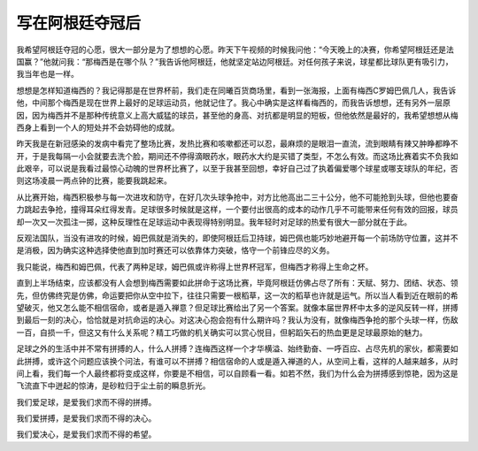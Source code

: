 写在阿根廷夺冠后
================

我希望阿根廷夺冠的心愿，很大一部分是为了想想的心愿。昨天下午视频的时候我问他：“今天晚上的决赛，你希望阿根廷还是法国赢？”他就问我：“那梅西是在哪个队？”我告诉他阿根廷，他就坚定站边阿根廷。对任何孩子来说，球星都比球队更有吸引力，我当年也是一样。

想想是怎样知道梅西的？我记得那是在世界杯前，我们走在同曦百货商场里，看到一张海报，上面有梅西C罗姆巴佩几人，我告诉他，中间那个梅西是现在世界上最好的足球运动员，他就记住了。我心中确实是这样看梅西的，而我告诉想想，还有另外一层原因，因为梅西并不是那种传统意义上高大威猛的球员，甚至他的身高、对抗都是明显的短板，但他依然是最好的，我希望想想从梅西身上看到一个人的短处并不会妨碍他的成就。

昨天我是在新冠感染的发病中看完了整场比赛，发热比赛和咳嗽都还可以忍，最麻烦的是眼泪一直流，流到眼睛有辣又肿睁都睁不开，于是我每隔一小会就要去洗个脸，期间还不停得滴眼药水，眼药水大约是买错了类型，不怎么有效。而这场比赛着实不负我如此艰辛，可以说是我看过最惊心动魄的世界杯比赛了，以至于我甚至回想，幸好自己过了执着偏爱哪个球星或哪支球队的年纪，否则这场凌晨一两点钟的比赛，能要我跳起来。

从比赛开始，梅西积极参与每一次进攻和防守，在好几次头球争抢中，对方比他高出二三十公分，他不可能抢到头球，但他也要奋力跳起去争抢，撞得耳朵红得发青。足球很多时候就是这样，一个要付出很高的成本的动作几乎不可能带来任何有效的回报，球员却一次又一次孤注一掷，这种反理性在足球运动中表现得特别明显。我年轻时对足球的热爱有很大一部分就在于此。

反观法国队，当没有进攻的时候，姆巴佩就是消失的，即使阿根廷后卫持球，姆巴佩也能巧妙地避开每一个前场防守位置，这并不是消极，因为确实这种选择使他直到加时赛还可以依靠体力突破，恪守一个前锋应尽的义务。

我只能说，梅西和姆巴佩，代表了两种足球，姆巴佩或许称得上世界杯冠军，但梅西才称得上生命之杯。

直到上半场结束，应该都没有人会想到梅西需要如此拼命于这场比赛，毕竟阿根廷仿佛占尽了所有：天赋、努力、团结、状态、领先，但仿佛终究是仿佛，命运要把你从空中拉下，往往只需要一根稻草，这一次的稻草也许就是运气。所以当人看到近在眼前的希望破灭，他又怎么能不相信宿命，或者是遁入禅意？但足球比赛给出了另一个答案。就像本届世界杯中太多的逆风反转一样，拼搏到最后一刻的决心，恰恰就是对抗命运的决心。对这决心抱会抱有什么期许吗？我认为没有，就像梅西争抢的那个头球一样，伤敌一百，自损一千，但这又有什么关系呢？精工巧做的机关确实可以赏心悦目，但躬蹈矢石的热血更是足球最原始的魅力。

足球之外的生活中并不常有拼搏的人，什么人拼搏？连梅西这样一个才华横溢、始终勤奋、一呼百应、占尽先机的家伙，都需要如此拼搏，或许这个问题应该换个问法，有谁可以不拼搏？相信宿命的人或是遁入禅道的人，从空间上看，这样的人越来越多，从时间上看，我们每一个人最终都将变成这样，你要是不相信，可以自顾看一看。如若不然，我们为什么会为拼搏感到惊艳，因为这是飞流直下中迸起的惊涛，是砂粒归于尘土前的瞬息折光。

我们爱足球，是爱我们求而不得的拼搏。

我们爱拼搏，是爱我们求而不得的决心。

我们爱决心，是爱我们求而不得的希望。

